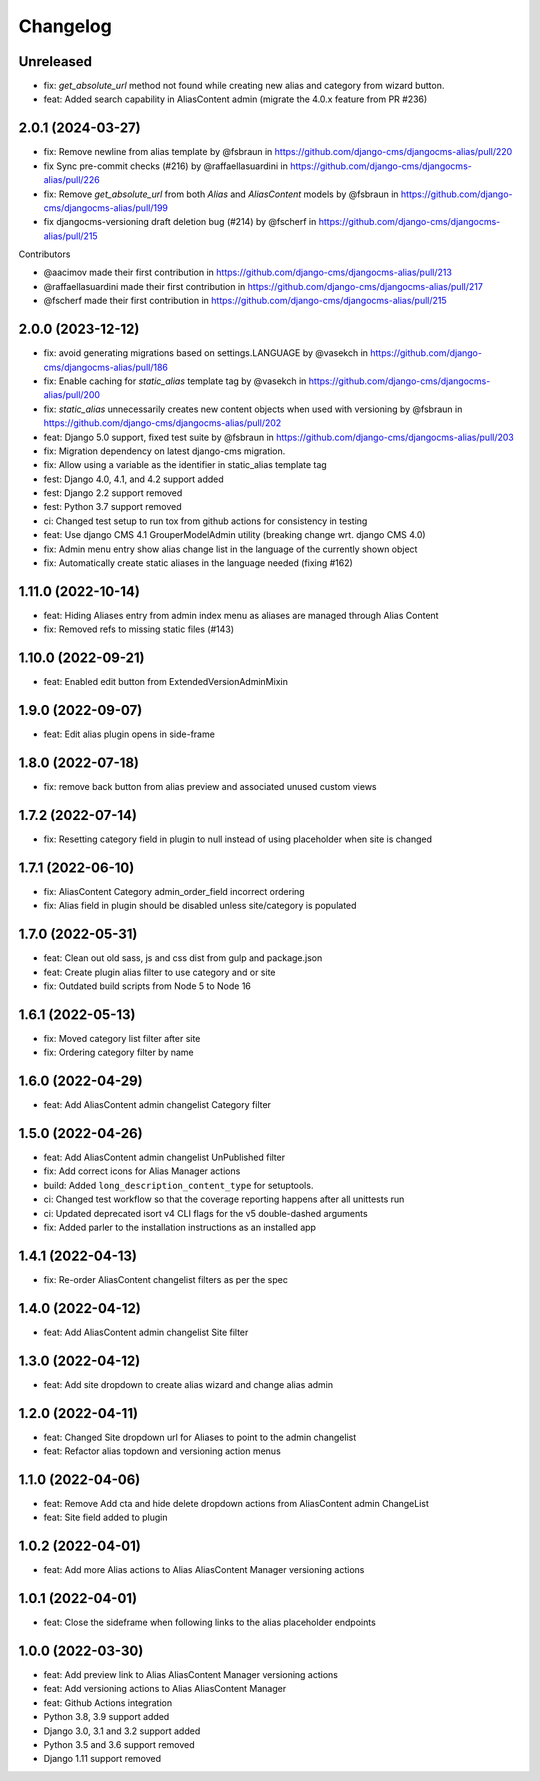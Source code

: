 =========
Changelog
=========

Unreleased
==========
* fix: `get_absolute_url` method not found while creating new alias and category from wizard button.
* feat: Added search capability in AliasContent admin (migrate the 4.0.x feature from PR #236)


2.0.1 (2024-03-27)
==================

* fix: Remove newline from alias template by @fsbraun in https://github.com/django-cms/djangocms-alias/pull/220
* fix Sync pre-commit checks (#216) by @raffaellasuardini in https://github.com/django-cms/djangocms-alias/pull/226
* fix: Remove `get_absolute_url` from both `Alias` and `AliasContent` models by @fsbraun in https://github.com/django-cms/djangocms-alias/pull/199
* fix djangocms-versioning draft deletion bug (#214) by @fscherf in https://github.com/django-cms/djangocms-alias/pull/215

Contributors

* @aacimov made their first contribution in https://github.com/django-cms/djangocms-alias/pull/213
* @raffaellasuardini made their first contribution in https://github.com/django-cms/djangocms-alias/pull/217
* @fscherf made their first contribution in https://github.com/django-cms/djangocms-alias/pull/215


2.0.0 (2023-12-12)
==================
* fix: avoid generating migrations based on settings.LANGUAGE by @vasekch in https://github.com/django-cms/djangocms-alias/pull/186
* fix: Enable caching for `static_alias` template tag by @vasekch in https://github.com/django-cms/djangocms-alias/pull/200
* fix: `static_alias` unnecessarily creates new content objects when used with versioning by @fsbraun in https://github.com/django-cms/djangocms-alias/pull/202
* feat: Django 5.0 support, fixed test suite by @fsbraun in https://github.com/django-cms/djangocms-alias/pull/203
* fix: Migration dependency on latest django-cms migration.
* fix: Allow using a variable as the identifier in static_alias template tag
* fest: Django 4.0, 4.1, and 4.2 support added
* fest: Django 2.2 support removed
* fest: Python 3.7 support removed
* ci: Changed test setup to run tox from github actions for consistency in testing
* feat: Use django CMS 4.1 GrouperModelAdmin utility (breaking change wrt. django CMS 4.0)
* fix: Admin menu entry show alias change list in the language of the currently shown object
* fix: Automatically create static aliases in the language needed (fixing #162)

1.11.0 (2022-10-14)
===================
* feat: Hiding Aliases entry from admin index menu as aliases are managed through Alias Content
* fix: Removed refs to missing static files (#143)

1.10.0 (2022-09-21)
===================
* feat: Enabled edit button from ExtendedVersionAdminMixin

1.9.0 (2022-09-07)
==================
* feat: Edit alias plugin opens in side-frame

1.8.0 (2022-07-18)
==================
* fix: remove back button from alias preview and associated unused custom views

1.7.2 (2022-07-14)
==================
* fix: Resetting category field in plugin to null instead of using placeholder when site is changed

1.7.1 (2022-06-10)
==================
* fix: AliasContent Category admin_order_field incorrect ordering
* fix: Alias field in plugin should be disabled unless site/category is populated

1.7.0 (2022-05-31)
==================
* feat: Clean out old sass, js and css dist from gulp and package.json
* feat: Create plugin alias filter to use category and or site
* fix: Outdated build scripts from Node 5 to Node 16

1.6.1 (2022-05-13)
==================
* fix: Moved category list filter after site
* fix: Ordering category filter by name

1.6.0 (2022-04-29)
==================
* feat: Add AliasContent admin changelist Category filter

1.5.0 (2022-04-26)
==================
* feat: Add AliasContent admin changelist UnPublished filter
* fix: Add correct icons for Alias Manager actions
* build: Added ``long_description_content_type`` for setuptools.
* ci: Changed test workflow so that the coverage reporting happens after all unittests run
* ci: Updated deprecated isort v4 CLI flags for the v5 double-dashed arguments
* fix: Added parler to the installation instructions as an installed app

1.4.1 (2022-04-13)
==================
* fix: Re-order AliasContent changelist filters as per the spec

1.4.0 (2022-04-12)
==================
* feat: Add AliasContent admin changelist Site filter

1.3.0 (2022-04-12)
==================
* feat: Add site dropdown to create alias wizard and change alias admin

1.2.0 (2022-04-11)
==================
* feat: Changed Site dropdown url for Aliases to point to the admin changelist
* feat: Refactor alias topdown and versioning action menus

1.1.0 (2022-04-06)
==================
* feat: Remove Add cta and hide delete dropdown actions from AliasContent admin ChangeList
* feat: Site field added to plugin

1.0.2 (2022-04-01)
==================
* feat: Add more Alias actions to Alias AliasContent Manager versioning actions

1.0.1 (2022-04-01)
==================
* feat: Close the sideframe when following links to the alias placeholder endpoints

1.0.0 (2022-03-30)
==================
* feat: Add preview link to Alias AliasContent Manager versioning actions
* feat: Add versioning actions to Alias AliasContent Manager
* feat: Github Actions integration
* Python 3.8, 3.9 support added
* Django 3.0, 3.1 and 3.2 support added
* Python 3.5 and 3.6 support removed
* Django 1.11 support removed
